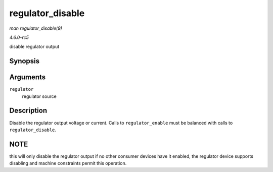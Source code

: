 .. -*- coding: utf-8; mode: rst -*-

.. _API-regulator-disable:

=================
regulator_disable
=================

*man regulator_disable(9)*

*4.6.0-rc5*

disable regulator output


Synopsis
========

.. c:function:: int regulator_disable( struct regulator * regulator )

Arguments
=========

``regulator``
    regulator source


Description
===========

Disable the regulator output voltage or current. Calls to
``regulator_enable`` must be balanced with calls to
``regulator_disable``.


NOTE
====

this will only disable the regulator output if no other consumer devices
have it enabled, the regulator device supports disabling and machine
constraints permit this operation.


.. ------------------------------------------------------------------------------
.. This file was automatically converted from DocBook-XML with the dbxml
.. library (https://github.com/return42/sphkerneldoc). The origin XML comes
.. from the linux kernel, refer to:
..
.. * https://github.com/torvalds/linux/tree/master/Documentation/DocBook
.. ------------------------------------------------------------------------------
